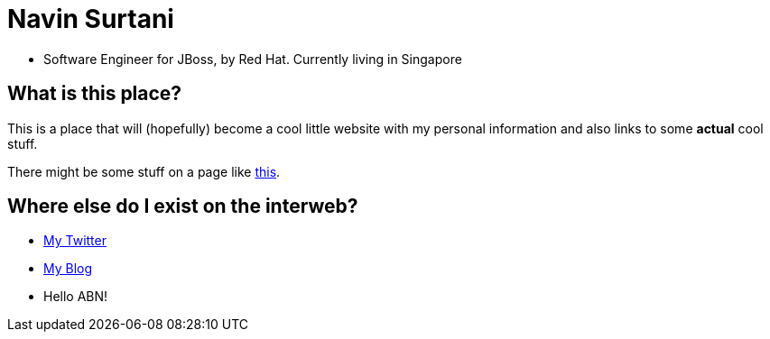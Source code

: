 = Navin Surtani

* Software Engineer for JBoss, by Red Hat. Currently living in Singapore

== What is this place?

This is a place that will (hopefully) become a cool little website with my personal information and also links to some *actual* cool stuff.

There might be some stuff on a page like link:sample.html[this].

== Where else do I exist on the interweb?

* https://www.twitter.com/navssurtani[My Twitter]

* https://navssurtani.blogspot.com[My Blog]

* Hello ABN!
